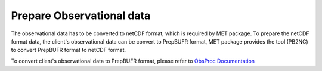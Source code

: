 ==========================
Prepare Observational data
==========================

.. contents ::

The observational data has to be converted to netCDF format, which is required by MET package. 
To prepare the netCDF format data, the client's observational data can be convert to PrepBUFR format, MET package
provides the tool (PB2NC) to convert PrepBUFR format to netCDF format.

To convert client's observational data to PrepBUFR format, please refer to `ObsProc Documentation <https://obsprocdoc.readthedocs.io/en/latest/#>`_
